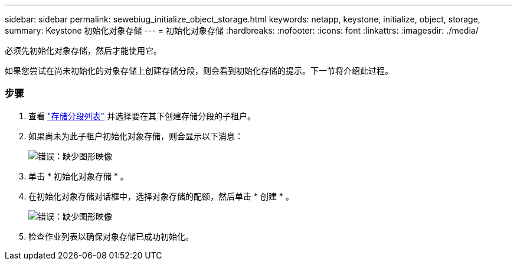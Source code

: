 ---
sidebar: sidebar 
permalink: sewebiug_initialize_object_storage.html 
keywords: netapp, keystone, initialize, object, storage, 
summary: Keystone 初始化对象存储 
---
= 初始化对象存储
:hardbreaks:
:nofooter: 
:icons: font
:linkattrs: 
:imagesdir: ./media/


[role="lead"]
必须先初始化对象存储，然后才能使用它。

如果您尝试在尚未初始化的对象存储上创建存储分段，则会看到初始化存储的提示。下一节将介绍此过程。



=== 步骤

. 查看 link:sewebiug_view_buckets.html#view-buckets["存储分段列表"] 并选择要在其下创建存储分段的子租户。
. 如果尚未为此子租户初始化对象存储，则会显示以下消息：
+
image:sewebiug_image31.png["错误：缺少图形映像"]

. 单击 * 初始化对象存储 * 。
. 在初始化对象存储对话框中，选择对象存储的配额，然后单击 * 创建 * 。
+
image:sewebiug_image32.png["错误：缺少图形映像"]

. 检查作业列表以确保对象存储已成功初始化。

